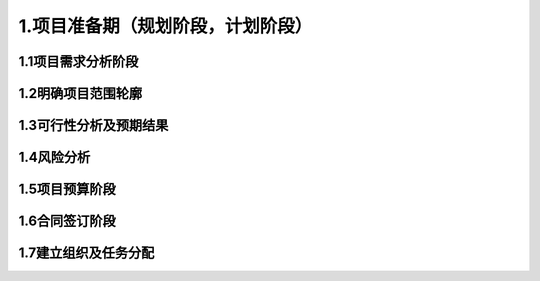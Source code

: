 1.项目准备期（规划阶段，计划阶段）
======================================

1.1项目需求分析阶段
##########################

1.2明确项目范围轮廓
##########################

1.3可行性分析及预期结果
##########################

1.4风险分析
##########################

1.5项目预算阶段
##########################

1.6合同签订阶段
##########################

1.7建立组织及任务分配
##########################
